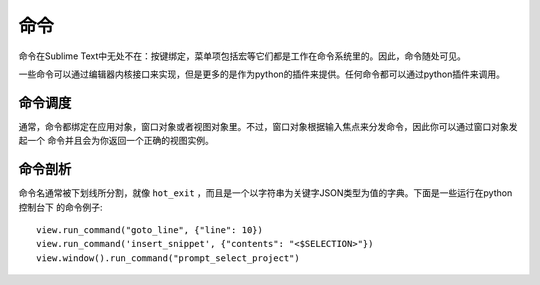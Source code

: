 ========
命令
========

命令在Sublime Text中无处不在：按键绑定，菜单项包括宏等它们都是工作在命令系统里的。因此，命令随处可见。

一些命令可以通过编辑器内核接口来实现，但是更多的是作为python的插件来提供。任何命令都可以通过python插件来调用。

命令调度
*******************

通常，命令都绑定在应用对象，窗口对象或者视图对象里。不过，窗口对象根据输入焦点来分发命令，因此你可以通过窗口对象发起一个
命令并且会为你返回一个正确的视图实例。

命令剖析
********************

命令名通常被下划线所分割，就像 ``hot_exit`` ，而且是一个以字符串为关键字JSON类型为值的字典。下面是一些运行在python控制台下
的命令例子:

::


   view.run_command("goto_line", {"line": 10})
   view.run_command('insert_snippet', {"contents": "<$SELECTION>"})
   view.window().run_command("prompt_select_project")


.. seealso::

   :doc:`Reference for commands <../reference/commands>`
        Command reference.
